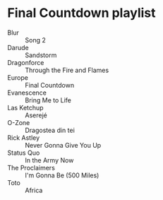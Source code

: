 * Final Countdown playlist
  - Blur :: Song 2
  - Darude :: Sandstorm
  - Dragonforce :: Through the Fire and Flames
  - Europe :: Final Countdown
  - Evanescence :: Bring Me to Life
  - Las Ketchup :: Aserejé
  - O-Zone :: Dragostea din tei
  - Rick Astley :: Never Gonna Give You Up
  - Status Quo :: In the Army Now
  - The Proclaimers :: I'm Gonna Be (500 Miles)
  - Toto :: Africa
